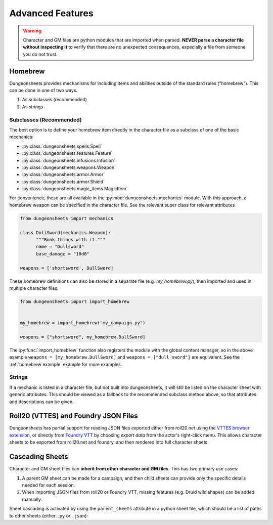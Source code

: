 ===================
 Advanced Features
===================

.. warning::

   Character and GM files are python modules that are imported when
   parsed. **NEVER parse a character file without inspecting it** to
   verify that there are no unexpected consequences, especially a file
   from someone you do not trust.

Homebrew
========

Dungeonsheets provides mechanisms for including items and abilities
outside of the standard rules ("homebrew"). This can be done in one of
two ways.

1. As subclasses (recommended)
2. As strings

Subclasses (Recommended)
------------------------

The best option is to define your homebrew item directly in the
character file as a subclass of one of the basic mechanics:

- :py:class:`dungeonsheets.spells.Spell`
- :py:class:`dungeonsheets.features.Feature`
- :py:class:`dungeonsheets.infusions.Infusion`
- :py:class:`dungeonsheets.weapons.Weapon`
- :py:class:`dungeonsheets.armor.Armor`
- :py:class:`dungeonsheets.armor.Shield`
- :py:class:`dungeonsheets.magic_items.MagicItem`

For convenience, these are all available in the
:py:mod:`dungeonsheets.mechanics` module. With this approach, a
homebrew weapon can be specified in the character file. See the
relevant super class for relevant attributes.

.. code:: python

    from dungeonsheets import mechanics

    class DullSword(mechanics.Weapon):
	  """Bonk things with it."""
          name = "Dullsword"
	  base_damage = "10d6"

    weapons = ['shortsword', DullSword]

These homebrew definitions can also be stored in a separate file
(e.g. *my_homebrew.py*), then imported and used in multiple character
files:

.. code:: python

    from dungeonsheets import import_homebrew
    
    
    my_homebrew = import_homebrew("my_campaign.py")

    weapons = ["shortsword", my_homebrew.DullSword]

The :py:func:`import_homebrew` function also registers the module with
the global content manager, so in the above example ``weapons =
[my_homebrew.DullSword]`` and ``weapons = ["dull sword"]`` are
equivalent. See the :ref:`homebrew example` example for more examples.

Strings
-------

If a mechanic is listed in a character file, but not built into
dungeonsheets, it will still be listed on the character sheet with
generic attributes. This should be viewed as a fallback to the
recommended subclass method above, so that attributes and descriptions
can be given.

    
Roll20 (VTTES) and Foundry JSON Files
=====================================

Dungeonsheets has partial support for reading JSON files exported
either from roll20.net using the `VTTES browser extension`_, or
directly from `Foundry VTT`_ by choosing *export data* from the
actor's right-click menu. This allows character sheets to be exported
from roll20.net and foundry, and then rendered into full character
sheets.

.. _VTTES browser extension: https://wiki.5e.tools/index.php/R20es_Install_Guide

.. _Foundry VTT: https://foundryvtt.com/article/actors/


Cascading Sheets
================

Character and GM sheet files can **inherit from other character and GM
files**. This has two primary use cases:

1. A parent GM sheet can be made for a campaign, and then child sheets
   can provide only the specific details needed for each session.
2. When importing JSON files from roll20 or Foundry VTT, missing
   features (e.g. Druid wild shapes) can be added manually.

Sheet cascading is activated by using the ``parent_sheets`` attribute
in a python sheet file, which should be a list of paths to other
sheets (either ``.py`` or ``.json``):



.. code-block:: python
   :caption: gm_session1_notes.py
    
    dungeonsheets_version = "0.15.0"
    monsters = ['giant eagle', 'wolf', 'goblin']
    parent_sheets = ['gm_generic_notes.py']


.. code-block:: python
   :caption: gm_generic_notes.py
    
    dungeonsheets_version = "0.15.0"
    party = ["rogue1.py", "paladin2.py", ...]

